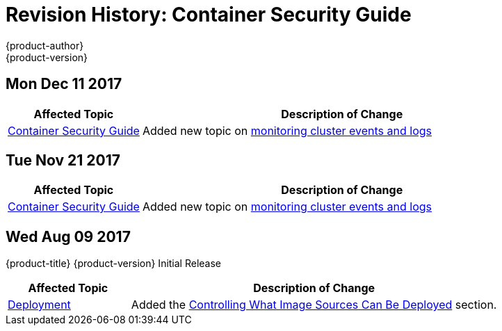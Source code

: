 [[architecture-revhistory-security]]
= Revision History: Container Security Guide
{product-author}
{product-version}
:data-uri:
:icons:
:experimental:

// do-release: revhist-tables
== Mon Dec 11 2017

// tag::security_mon_dec_11_2017[]
[cols="1,3",options="header"]
|===

|Affected Topic |Description of Change
//Mon Dec 11 2017
|xref:../security/index.adoc#security-intro[Container Security Guide] 
|Added new topic on xref:../security/monitoring.adoc#security-monitoring[monitoring cluster events and logs]



|===

// end::security_mon_dec_11_2017[]
== Tue Nov 21 2017

// tag::security_tue_nov_21_2017[]
[cols="1,3",options="header"]
|===

|Affected Topic |Description of Change
//Tue Nov 21 2017
|xref:../security/index.adoc#security-intro[Container Security Guide] 
|Added new topic on xref:../security/monitoring.adoc#security-monitoring[monitoring cluster events and logs]

|===

// end::security_tue_nov_21_2017[]
== Wed Aug 09 2017

{product-title} {product-version} Initial Release

// tag::security_wed_aug_09_2017[]
[cols="1,3",options="header"]
|===

|Affected Topic |Description of Change
//Wed Aug 09 2017
|xref:../security/deployment.adoc#security-deployment[Deployment]
|Added the xref:../security/deployment.adoc#security-deployment-from-where-images-deployed[Controlling What Image Sources Can Be Deployed] section.

|===

// end::security_wed_aug_09_2017[]